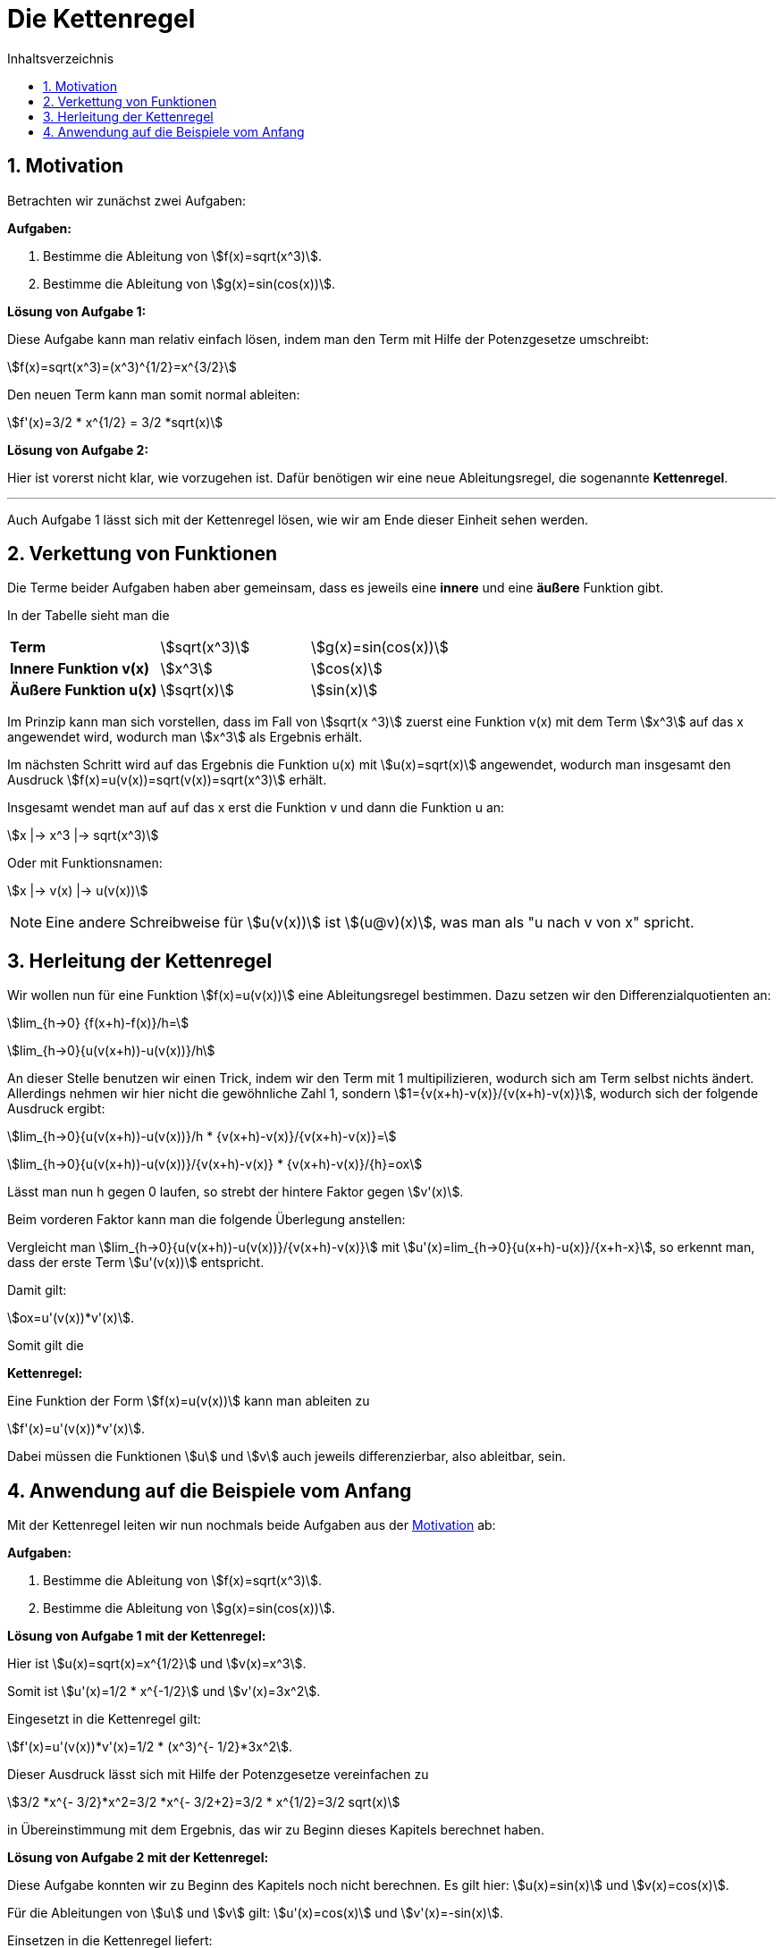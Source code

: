 = [[Kettenregel]] Die Kettenregel
:stem: 
:toc: left
:toc-title: Inhaltsverzeichnis
:sectnums:
:icons: font
:keywords: ableitung, kettenregel

== Motivation [[Motivation]]

Betrachten wir zunächst zwei Aufgaben:

====
*Aufgaben:*

. Bestimme die Ableitung von stem:[f(x)=sqrt(x^3)].
. Bestimme die Ableitung von stem:[g(x)=sin(cos(x))].
====

*Lösung von Aufgabe 1:*

Diese Aufgabe kann man relativ einfach lösen, indem man den Term mit Hilfe der Potenzgesetze umschreibt:

stem:[f(x)=sqrt(x^3)=(x^3)^{1/2}=x^{3/2}]

Den neuen Term kann man somit normal ableiten:

stem:[f'(x)=3/2 * x^{1/2} = 3/2 *sqrt(x)]

*Lösung von Aufgabe 2:*

Hier ist vorerst nicht klar, wie vorzugehen ist. Dafür benötigen wir eine neue Ableitungsregel, die sogenannte *Kettenregel*.

'''

Auch Aufgabe 1 lässt sich mit der Kettenregel lösen, wie wir am Ende dieser Einheit sehen werden. 

== Verkettung von Funktionen
Die Terme beider Aufgaben haben aber gemeinsam, dass es jeweils eine *innere* und eine *äußere* Funktion gibt.

In der Tabelle sieht man die 

|====
|*Term*|stem:[sqrt(x^3)]|stem:[g(x)=sin(cos(x))]
|*Innere Funktion v(x)*|stem:[x^3]| stem:[cos(x)]
|*Äußere Funktion u(x)*|stem:[sqrt(x)]|stem:[sin(x)]
|====

Im Prinzip kann man sich vorstellen, dass im Fall von stem:[sqrt(x ^3)] zuerst eine Funktion v(x) mit dem Term stem:[x^3] auf das x angewendet wird, wodurch man stem:[x^3] als Ergebnis erhält.

Im nächsten Schritt wird auf das Ergebnis die Funktion u(x) mit stem:[u(x)=sqrt(x)] angewendet, wodurch man insgesamt den Ausdruck stem:[f(x)=u(v(x))=sqrt(v(x))=sqrt(x^3)] erhält.

Insgesamt wendet man auf auf das x erst die Funktion v und dann die Funktion u an:

stem:[x |-> x^3 |-> sqrt(x^3)]

Oder mit Funktionsnamen:

stem:[x |-> v(x) |-> u(v(x))]

[NOTE]
====
Eine andere Schreibweise für stem:[u(v(x))] ist stem:[(u@v)(x)], was man als "u nach v von x" spricht.
====

== Herleitung der Kettenregel

Wir wollen nun für eine Funktion stem:[f(x)=u(v(x))] eine Ableitungsregel bestimmen. Dazu setzen wir den Differenzialquotienten an:

stem:[lim_{h->0} {f(x+h)-f(x)}/h=]

stem:[lim_{h->0}{u(v(x+h))-u(v(x))}/h]

An dieser Stelle benutzen wir einen Trick, indem wir den Term mit 1 multipilizieren, wodurch sich am Term selbst nichts ändert. Allerdings nehmen wir hier nicht die gewöhnliche Zahl 1, sondern stem:[1={v(x+h)-v(x)}/{v(x+h)-v(x)}], wodurch sich der folgende Ausdruck ergibt:

stem:[lim_{h->0}{u(v(x+h))-u(v(x))}/h * {v(x+h)-v(x)}/{v(x+h)-v(x)}=]

stem:[lim_{h->0}{u(v(x+h))-u(v(x))}/{v(x+h)-v(x)} * {v(x+h)-v(x)}/{h}=ox]

Lässt man nun h gegen 0 laufen, so strebt der hintere Faktor gegen stem:[v'(x)]. 

Beim vorderen Faktor kann man die folgende Überlegung anstellen:

Vergleicht man stem:[lim_{h->0}{u(v(x+h))-u(v(x))}/{v(x+h)-v(x)}] mit stem:[u'(x)=lim_{h->0}{u(x+h)-u(x)}/{x+h-x}], so erkennt man, dass der erste Term stem:[u'(v(x))] entspricht.

Damit gilt:

stem:[ox=u'(v(x))*v'(x)].

Somit gilt die 

====
*Kettenregel:*

Eine Funktion der Form stem:[f(x)=u(v(x))] kann man ableiten zu

stem:[f'(x)=u'(v(x))*v'(x)].

Dabei müssen die Funktionen stem:[u] und stem:[v] auch jeweils differenzierbar, also ableitbar, sein.
====

== Anwendung auf die Beispiele vom Anfang

Mit der Kettenregel leiten wir nun nochmals beide Aufgaben aus der <<Motivation, Motivation>> ab: 


====
*Aufgaben:*

. Bestimme die Ableitung von stem:[f(x)=sqrt(x^3)].
. Bestimme die Ableitung von stem:[g(x)=sin(cos(x))].
====

*Lösung von Aufgabe 1 mit der Kettenregel:*

Hier ist stem:[u(x)=sqrt(x)=x^{1/2}] und stem:[v(x)=x^3].

Somit ist stem:[u'(x)=1/2 * x^{-1/2}] und stem:[v'(x)=3x^2].

Eingesetzt in die Kettenregel gilt:

stem:[f'(x)=u'(v(x))*v'(x)=1/2 * (x^3)^{- 1/2}*3x^2].

Dieser Ausdruck lässt sich mit Hilfe der Potenzgesetze vereinfachen zu 

stem:[3/2 *x^{- 3/2}*x^2=3/2 *x^{- 3/2+2}=3/2 * x^{1/2}=3/2 sqrt(x)]

in Übereinstimmung mit dem Ergebnis, das wir zu Beginn dieses Kapitels berechnet haben.

*Lösung von Aufgabe 2 mit der Kettenregel:*

Diese Aufgabe konnten wir zu Beginn des Kapitels noch nicht berechnen. Es gilt hier: stem:[u(x)=sin(x)] und stem:[v(x)=cos(x)].

Für die Ableitungen von stem:[u] und stem:[v] gilt: stem:[u'(x)=cos(x)] und stem:[v'(x)=-sin(x)]. 

Einsetzen in die Kettenregel liefert:

stem:[g'(x)=u'(v(x))*v'(x)=cos(cos(x))*(-sin(x))]

Das "-" kann man noch nach vorne ziehen und so erhält man als Ergebnis stem:[g'(x)=-cos(cos(x))*sin(x)].